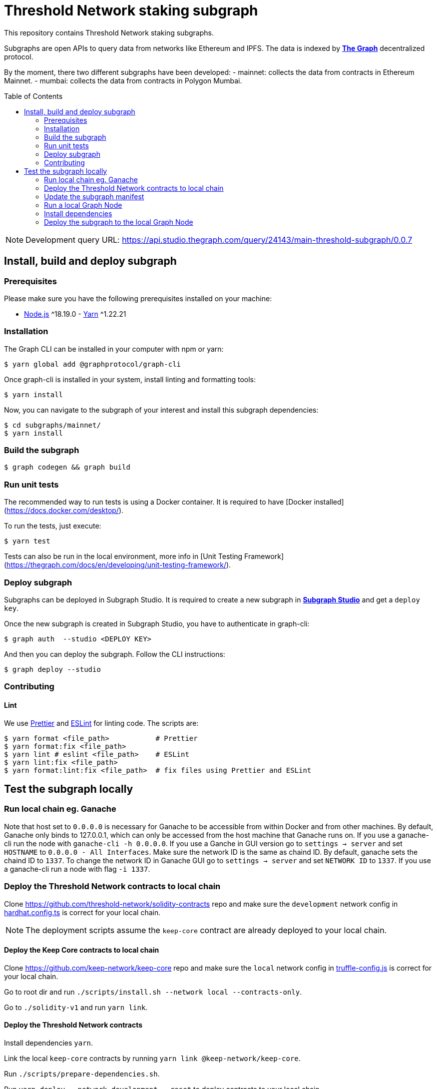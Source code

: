 :toc: macro

= Threshold Network staking subgraph

This repository contains Threshold Network staking subgraphs.

Subgraphs are open APIs to query data from networks like Ethereum and IPFS. The
data is indexed by https://thegraph.com[*The Graph*] decentralized protocol.

By the moment, there two different subgraphs have been developed:
- mainnet: collects the data from contracts in Ethereum Mainnet.
- mumbai: collects the data from contracts in Polygon Mumbai.

toc::[]

NOTE: Development query URL:
https://api.studio.thegraph.com/query/24143/main-threshold-subgraph/0.0.7

== Install, build and deploy subgraph

=== Prerequisites

Please make sure you have the following prerequisites installed on your machine:

- https://nodejs.org[Node.js] ^18.19.0 - https://yarnpkg.com[Yarn] ^1.22.21

=== Installation

The Graph CLI can be installed in your computer with npm or yarn:

```
$ yarn global add @graphprotocol/graph-cli
```

Once graph-cli is installed in your system, install linting and formatting
tools:

```
$ yarn install
```

Now, you can navigate to the subgraph of your interest and install this subgraph
dependencies:

```
$ cd subgraphs/mainnet/
$ yarn install
```

=== Build the subgraph

```
$ graph codegen && graph build
```


=== Run unit tests

The recommended way to run tests is using a Docker container. It is required to
have [Docker installed](https://docs.docker.com/desktop/).

To run the tests, just execute:

```
$ yarn test
```

Tests can also be run in the local environment, more info in
[Unit Testing Framework](https://thegraph.com/docs/en/developing/unit-testing-framework/).

=== Deploy subgraph

Subgraphs can be deployed in Subgraph Studio. It is required to create a new
subgraph in https://thegraph.com/studio/[*Subgraph Studio*] and get a `deploy
key`.

Once the new subgraph is created in Subgraph Studio, you have to authenticate in
graph-cli:

```
$ graph auth  --studio <DEPLOY KEY>
```

And then you can deploy the subgraph. Follow the CLI instructions:

```
$ graph deploy --studio
```

=== Contributing

==== Lint

We use https://prettier.io[Prettier] and https://eslint.org[ESLint] for linting
code. The scripts are:

```
$ yarn format <file_path>           # Prettier
$ yarn format:fix <file_path>
$ yarn lint # eslint <file_path>    # ESLint
$ yarn lint:fix <file_path>
$ yarn format:lint:fix <file_path>  # fix files using Prettier and ESLint
```

== Test the subgraph locally

=== Run local chain eg. Ganache

Note that host set to `0.0.0.0` is necessary for Ganache to be accessible from
within Docker and from other machines. By default, Ganache only binds to
127.0.0.1, which can only be accessed from the host machine that Ganache runs
on. If you use a ganache-cli run the node with `ganache-cli -h 0.0.0.0`. If you
use a Ganche in GUI version go to `settings -> server` and set `HOSTNAME` to
`0.0.0.0 - All Interfaces`. Make sure the network ID is the same as chaind ID.
By default, ganache sets the chaind ID to `1337`. To change the network ID in
Ganache GUI go to `settings -> server` and set `NETWORK ID` to `1337`. If you
use a ganache-cli run a node with flag `-i 1337`.

=== Deploy the Threshold Network contracts to local chain

Clone https://github.com/threshold-network/solidity-contracts repo and make sure
the `development` network config in
https://github.com/threshold-network/solidity-contracts/blob/main/hardhat.config.ts#L42-L44[hardhat.config.ts]
is correct for your local chain.

NOTE: The deployment scripts assume the `keep-core` contract are already
deployed to your local chain.

==== Deploy the Keep Core contracts to local chain

Clone https://github.com/keep-network/keep-core repo and make sure the `local`
network config in
https://github.com/keep-network/keep-core/blob/main/solidity-v1/truffle-config.js#L8-L12[truffle-config.js]
is correct for your local chain.

Go to root dir and run `./scripts/install.sh --network local --contracts-only`.

Go to `./solidity-v1` and run `yarn link`.

==== Deploy the Threshold Network contracts

Install dependencies `yarn`.

Link the local `keep-core` contracts by running `yarn link
@keep-network/keep-core`.

Run `./scripts/prepare-dependencies.sh`.

Run `yarn deploy --network development --reset` to deploy contracts to your
local chain.

=== Update the subgraph manifest

Set the correct `address` and `startBlock` for contracts in `subgraph.yaml`
file.

=== Run a local Graph Node

`docker-compose up`

=== Install dependencies

`yarn`

=== Deploy the subgraph to the local Graph Node

Run code generation: `yarn codegen`.

Allocate the subgraph name in the local Graph Node: `yarn create-local`.

Note: use it only if your subgraph is not created in the local Graph node.

Deploy the subgraph to your local Graph Node. `yarn deploy-local`.
